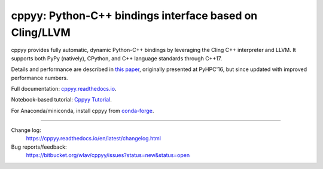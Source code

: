 .. -*- mode: rst -*-

cppyy: Python-C++ bindings interface based on Cling/LLVM
========================================================

cppyy provides fully automatic, dynamic Python-C++ bindings by leveraging
the Cling C++ interpreter and LLVM.
It supports both PyPy (natively), CPython, and C++ language standards
through C++17.

Details and performance are described in
`this paper <http://cern.ch/wlav/Cppyy_LavrijsenDutta_PyHPC16.pdf>`_,
originally presented at PyHPC'16, but since updated with improved performance
numbers.

Full documentation: `cppyy.readthedocs.io <http://cppyy.readthedocs.io/>`_.

Notebook-based tutorial: `Cppyy Tutorial <https://bitbucket.org/wlav/cppyy/src/master/doc/tutorial/CppyyTutorial.ipynb?viewer=nbviewer&fileviewer=notebook-viewer%3Anbviewer>`_.

For Anaconda/miniconda, install cppyy from `conda-forge <https://anaconda.org/conda-forge/cppyy>`_.

----

Change log:
  https://cppyy.readthedocs.io/en/latest/changelog.html

Bug reports/feedback:
  https://bitbucket.org/wlav/cppyy/issues?status=new&status=open
